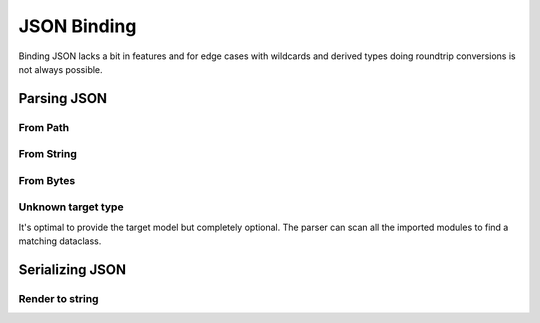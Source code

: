 ============
JSON Binding
============

Binding JSON lacks a bit in features and for edge cases with wildcards and derived
types doing roundtrip conversions is not always possible.

.. testsetup:: *

    from pathlib import Path
    from xsdata.formats.dataclass.context import XmlContext
    from xsdata.formats.dataclass.parsers import JsonParser
    from tests import fixtures_dir
    from tests.fixtures.defxmlschema.chapter05 import Order, ItemsType
    from tests.fixtures.defxmlschema.chapter05prod import Product, SizeType

    json_path = fixtures_dir.joinpath("defxmlschema/chapter05.json")
    parser = JsonParser(context=XmlContext())
    order = Order(
        items=ItemsType(
            product=[
                Product(
                    number=557,
                    name='Short-Sleeved Linen Blouse',
                    size=SizeType(value=None, system=None)
                )
            ]
        )
    )

Parsing JSON
============

From Path
---------

.. doctest::

    >>> from pathlib import Path
    >>> from xsdata.formats.dataclass.context import XmlContext
    >>> from xsdata.formats.dataclass.parsers import JsonParser
    >>> from tests import fixtures_dir
    >>> from tests.fixtures.defxmlschema.chapter05 import Order
    ...
    >>> json_path = fixtures_dir.joinpath("defxmlschema/chapter05.json")
    >>> parser = JsonParser(context=XmlContext())
    >>> order = parser.from_path(json_path, Order)
    >>> order.items.product[0]
    Product(number=557, name='Short-Sleeved Linen Blouse', size=SizeType(value=None, system=None))


From String
-----------

.. doctest::

    >>> order = parser.from_string(json_path.read_text(), Order)
    >>> order.items.product[0]
    Product(number=557, name='Short-Sleeved Linen Blouse', size=SizeType(value=None, system=None))


From Bytes
----------

.. doctest::

    >>> order = parser.from_bytes(json_path.read_bytes(), Order)
    >>> order.items.product[0]
    Product(number=557, name='Short-Sleeved Linen Blouse', size=SizeType(value=None, system=None))


Unknown target type
-------------------

It's optimal to provide the target model but completely optional. The parser can scan
all the imported modules to find a matching dataclass.

.. doctest::

    >>> order = parser.from_bytes(json_path.read_bytes())
    >>> order.items.product[0]
    Product(number=557, name='Short-Sleeved Linen Blouse', size=SizeType(value=None, system=None))


Serializing JSON
================

Render to string
----------------

.. doctest::

    >>> from xsdata.formats.dataclass.serializers import JsonSerializer
    >>> from tests.fixtures.defxmlschema.chapter05 import Order, ItemsType
    >>> from tests.fixtures.defxmlschema.chapter05prod import Product, SizeType
    >>> order = Order(
    ...     items=ItemsType(
    ...         product=[
    ...             Product(
    ...                 number=557,
    ...                 name='Short-Sleeved Linen Blouse',
    ...                 size=SizeType(value=None, system=None)
    ...             )
    ...         ]
    ...     )
    ... )
    >>> serializer = JsonSerializer(indent=2)
    >>> print(serializer.render(order))
    {
      "items": {
        "product": [
          {
            "number": 557,
            "name": "Short-Sleeved Linen Blouse",
            "size": {
              "value": null,
              "system": null
            }
          }
        ]
      }
    }
